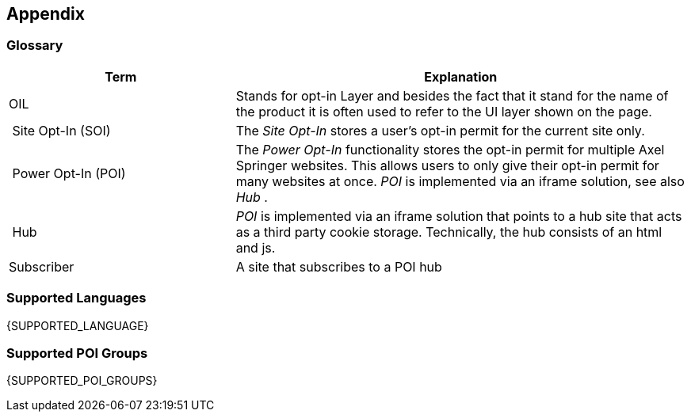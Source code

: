 == Appendix

=== Glossary

[options="header",cols="1,2"]
|===
| Term | Explanation
| OIL | Stands for opt-in Layer and besides the fact that it stand for the name of the product it is often used to refer to the UI layer shown on the page.
| Site Opt-In (SOI) | The __Site Opt-In__  stores a user's opt-in permit for the current site only.
| Power Opt-In (POI)  | The __Power Opt-In__ functionality stores the opt-in permit for multiple Axel Springer websites. This allows users to only give their opt-in permit for many websites at once. __POI__ is implemented via an iframe solution, see also __Hub__ .
| Hub | __POI__ is implemented via an iframe solution that points to a hub site that acts as a third party cookie storage. Technically, the hub consists of an html and js.
| Subscriber | A site that subscribes to a POI hub
|===

=== Supported Languages

{SUPPORTED_LANGUAGE}

=== Supported POI Groups

{SUPPORTED_POI_GROUPS}

